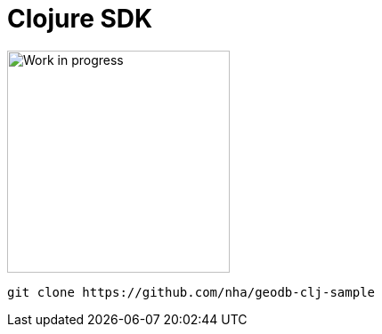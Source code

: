 = Clojure SDK


image:undraw_in_progress_ql66.png[Work in progress,250,250,align="center",title-align=center]

[source,clojure]
----
git clone https://github.com/nha/geodb-clj-sample
----
